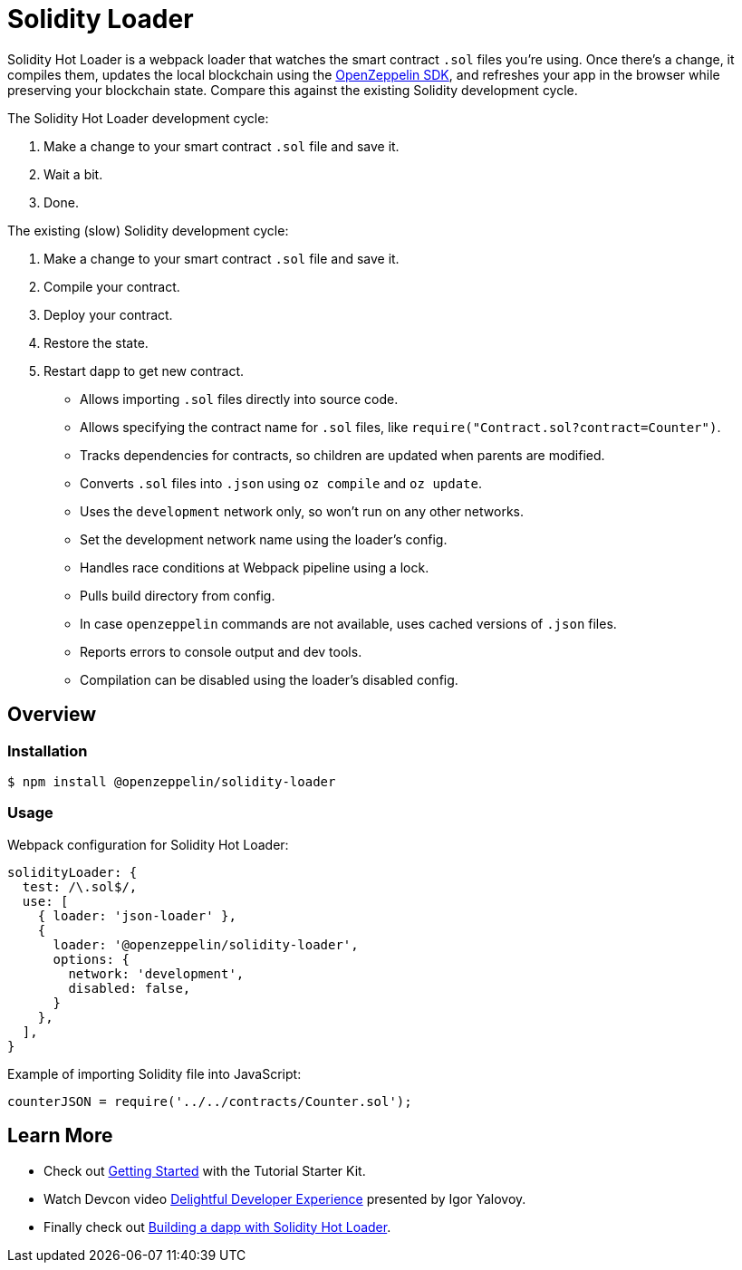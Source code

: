 = Solidity Loader

Solidity Hot Loader is a webpack loader that watches the smart contract `.sol` files you’re using. Once there’s a change, it compiles them, updates the local blockchain using the https://openzeppelin.com/sdk/[OpenZeppelin SDK], and refreshes your app in the browser while preserving your blockchain state. Compare this against the existing Solidity development cycle.

The Solidity Hot Loader development cycle:

1.  Make a change to your smart contract `.sol` file and save it.
2.  Wait a bit.
3.  Done.

The existing (slow) Solidity development cycle:

1.  Make a change to your smart contract `.sol` file and save it.
2.  Compile your contract.
3.  Deploy your contract.
4.  Restore the state.
5.  Restart dapp to get new contract.

 * Allows importing `.sol` files directly into source code.
 * Allows specifying the contract name for `.sol` files, like `require("Contract.sol?contract=Counter")`.
 * Tracks dependencies for contracts, so children are updated when parents are modified.
 * Converts `.sol` files into `.json` using `oz compile` and `oz update`.
 * Uses the `development` network only, so won't run on any other networks.
 * Set the development network name using the loader's config.
 * Handles race conditions at Webpack pipeline using a lock.
 * Pulls build directory from config.
 * In case `openzeppelin` commands are not available, uses cached versions of `.json` files.
 * Reports errors to console output and dev tools.
 * Compilation can be disabled using the loader's disabled config.

== Overview

=== Installation

[source,console]
----
$ npm install @openzeppelin/solidity-loader
----

=== Usage

Webpack configuration for Solidity Hot Loader:
[source,javascript]
----
solidityLoader: {
  test: /\.sol$/,
  use: [
    { loader: 'json-loader' },
    {
      loader: '@openzeppelin/solidity-loader',
      options: {
        network: 'development',
        disabled: false,
      }
    },
  ],
}
----

Example of importing Solidity file into JavaScript:
[source,javascript]
----
counterJSON = require('../../contracts/Counter.sol');
----

== Learn More

 * Check out xref:getting-started.adoc[Getting Started] with the Tutorial Starter Kit.
 * Watch Devcon video https://youtu.be/KU6_r3sJ2E4[Delightful Developer Experience] presented by 
Igor Yalovoy.
 * Finally check out xref:dapp.adoc[Building a dapp with Solidity Hot Loader].
